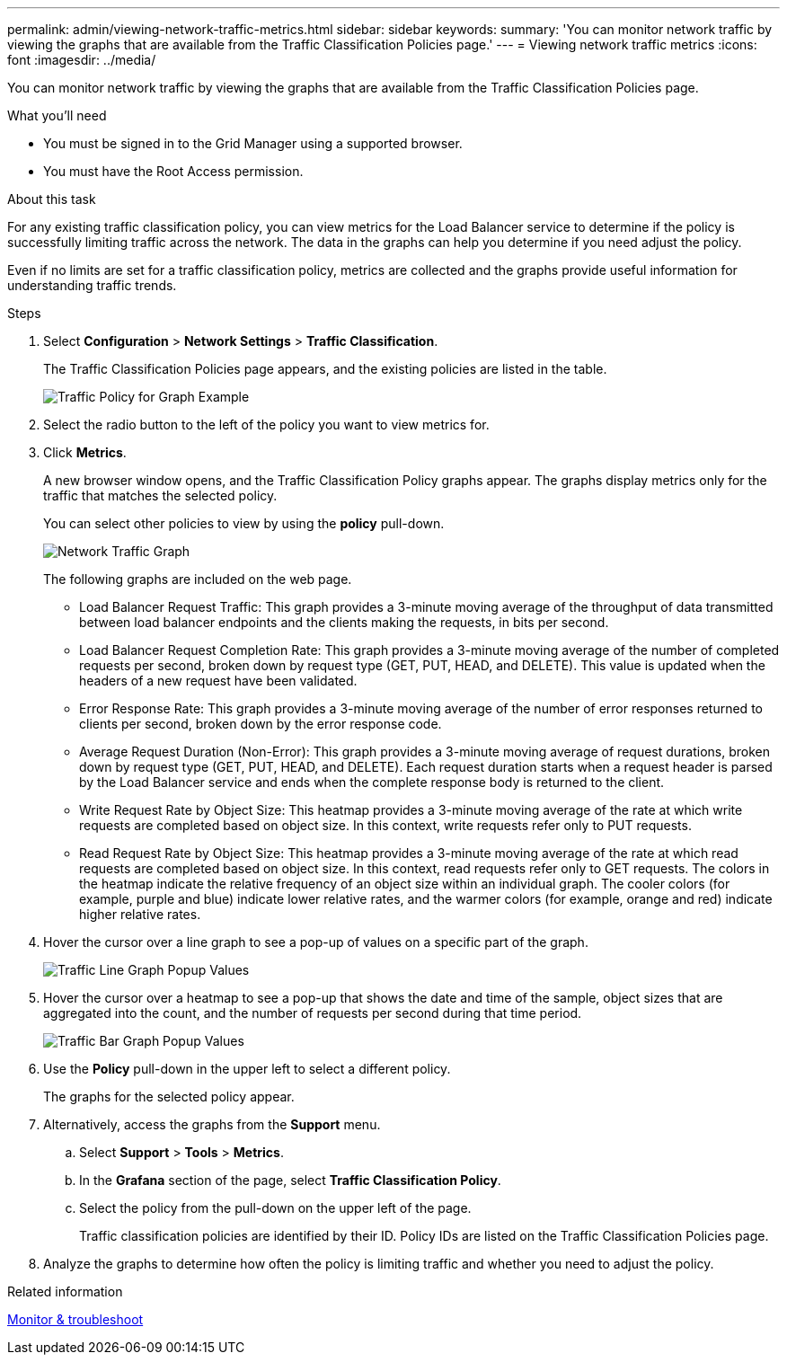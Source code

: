 ---
permalink: admin/viewing-network-traffic-metrics.html
sidebar: sidebar
keywords:
summary: 'You can monitor network traffic by viewing the graphs that are available from the Traffic Classification Policies page.'
---
= Viewing network traffic metrics
:icons: font
:imagesdir: ../media/

[.lead]
You can monitor network traffic by viewing the graphs that are available from the Traffic Classification Policies page.

.What you'll need

* You must be signed in to the Grid Manager using a supported browser.
* You must have the Root Access permission.

.About this task

For any existing traffic classification policy, you can view metrics for the Load Balancer service to determine if the policy is successfully limiting traffic across the network. The data in the graphs can help you determine if you need adjust the policy.

Even if no limits are set for a traffic classification policy, metrics are collected and the graphs provide useful information for understanding traffic trends.

.Steps

. Select *Configuration* > *Network Settings* > *Traffic Classification*.
+
The Traffic Classification Policies page appears, and the existing policies are listed in the table.
+
image::../media/traffic_classification_policies_main_screen_w_examples.png[Traffic Policy for Graph Example]

. Select the radio button to the left of the policy you want to view metrics for.
. Click *Metrics*.
+
A new browser window opens, and the Traffic Classification Policy graphs appear. The graphs display metrics only for the traffic that matches the selected policy.
+
You can select other policies to view by using the *policy* pull-down.
+
image::../media/traffic_classification_policy_graph.png[Network Traffic Graph]
+
The following graphs are included on the web page.

 ** Load Balancer Request Traffic: This graph provides a 3-minute moving average of the throughput of data transmitted between load balancer endpoints and the clients making the requests, in bits per second.
 ** Load Balancer Request Completion Rate: This graph provides a 3-minute moving average of the number of completed requests per second, broken down by request type (GET, PUT, HEAD, and DELETE). This value is updated when the headers of a new request have been validated.
 ** Error Response Rate: This graph provides a 3-minute moving average of the number of error responses returned to clients per second, broken down by the error response code.
 ** Average Request Duration (Non-Error): This graph provides a 3-minute moving average of request durations, broken down by request type (GET, PUT, HEAD, and DELETE). Each request duration starts when a request header is parsed by the Load Balancer service and ends when the complete response body is returned to the client.
 ** Write Request Rate by Object Size: This heatmap provides a 3-minute moving average of the rate at which write requests are completed based on object size. In this context, write requests refer only to PUT requests.
 ** Read Request Rate by Object Size: This heatmap provides a 3-minute moving average of the rate at which read requests are completed based on object size. In this context, read requests refer only to GET requests.
The colors in the heatmap indicate the relative frequency of an object size within an individual graph. The cooler colors (for example, purple and blue) indicate lower relative rates, and the warmer colors (for example, orange and red) indicate higher relative rates.

. Hover the cursor over a line graph to see a pop-up of values on a specific part of the graph.
+
image::../media/traffic_classification_policy_graph_popup_closeup.png[Traffic Line Graph Popup Values]

. Hover the cursor over a heatmap to see a pop-up that shows the date and time of the sample, object sizes that are aggregated into the count, and the number of requests per second during that time period.
+
image::../media/traffic_classification_policy_heatmap_closeup.png[Traffic Bar Graph Popup Values]

. Use the *Policy* pull-down in the upper left to select a different policy.
+
The graphs for the selected policy appear.

. Alternatively, access the graphs from the *Support* menu.
 .. Select *Support* > *Tools* > *Metrics*.
 .. In the *Grafana* section of the page, select *Traffic Classification Policy*.
 .. Select the policy from the pull-down on the upper left of the page.
+
Traffic classification policies are identified by their ID. Policy IDs are listed on the Traffic Classification Policies page.
. Analyze the graphs to determine how often the policy is limiting traffic and whether you need to adjust the policy.

.Related information

xref:../monitor/index.adoc[Monitor & troubleshoot]
